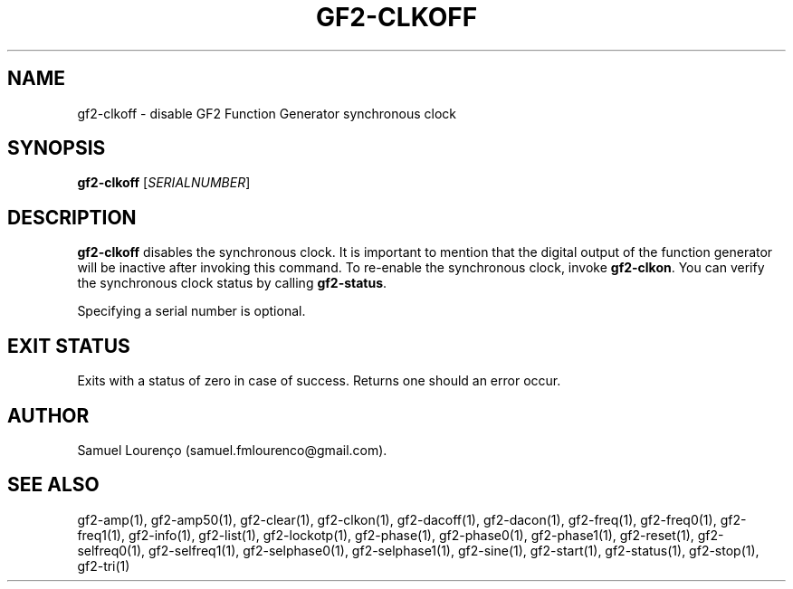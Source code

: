 .TH GF2-CLKOFF 1
.SH NAME
gf2-clkoff \- disable GF2 Function Generator synchronous clock
.SH SYNOPSIS
.B gf2-clkoff
.RI [ SERIALNUMBER ]
.SH DESCRIPTION
.B gf2-clkoff
disables the synchronous clock. It is important to mention that the digital
output of the function generator will be inactive after invoking this command.
To re-enable the synchronous clock, invoke
.BR gf2-clkon .
You can verify the synchronous clock status by calling
.BR gf2-status .

Specifying a serial number is optional.
.SH "EXIT STATUS"
Exits with a status of zero in case of success. Returns one should an error
occur.
.SH AUTHOR
Samuel Lourenço (samuel.fmlourenco@gmail.com).
.SH "SEE ALSO"
gf2-amp(1), gf2-amp50(1), gf2-clear(1), gf2-clkon(1), gf2-dacoff(1),
gf2-dacon(1), gf2-freq(1), gf2-freq0(1), gf2-freq1(1), gf2-info(1),
gf2-list(1), gf2-lockotp(1), gf2-phase(1), gf2-phase0(1), gf2-phase1(1),
gf2-reset(1), gf2-selfreq0(1), gf2-selfreq1(1), gf2-selphase0(1),
gf2-selphase1(1), gf2-sine(1), gf2-start(1), gf2-status(1), gf2-stop(1),
gf2-tri(1)
